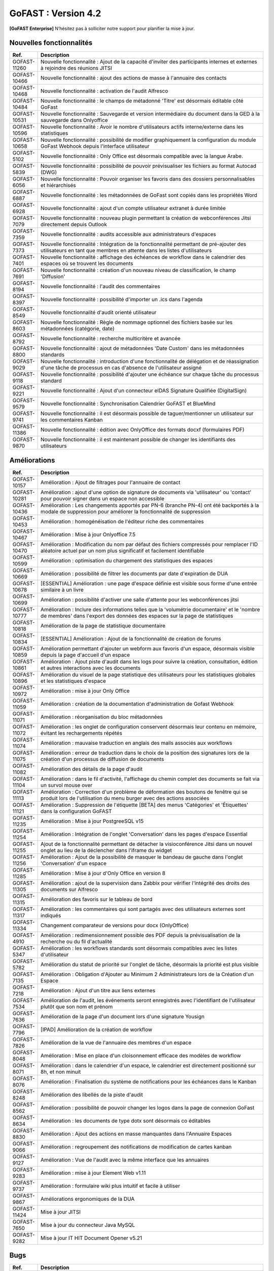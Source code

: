********************************************
GoFAST :  Version 4.2
********************************************

**[GoFAST Enterprise]** N’hésitez pas à solliciter notre support pour planifier la mise à jour.


Nouvelles fonctionnalités 
*****************************

.. csv-table::
   :header: "Ref.", "Description"
   :widths: 1000, 60000
   
   "GOFAST-11260","Nouvelle fonctionnalité : Ajout de la capacité d'inviter des participants internes et externes à rejoindre des réunions JITSI"
   "GOFAST-10466","Nouvelle fonctionnalité  : ajout des actions de masse à l'annuaire des contacts" 
   "GOFAST-10468","Nouvelle fonctionnalité  : activation de l'audit Alfresco"
   "GOFAST-10484","Nouvelle fonctionnalité : le champs de métadonné 'Titre' est désormais éditable côté GoFast"
   "GOFAST-10531","Nouvelle fonctionnalité : Sauvegarde et version intermédiaire du document dans la GED à la sauvegarde dans Onlyoffice"
   "GOFAST-10596","Nouvelle fonctionnalité : Avoir le nombre d'utilisateurs actifs interne/externe dans les statistiques"
   "GOFAST-10658","Nouvelle fonctionnalité : possibilité de modifier graphiquement la configuration du module GoFast Webhook depuis l'interface utilisateur"
   "GOFAST-5102","Nouvelle fonctionnalité : Only Office est désormais compatible avec la langue Arabe."
   "GOFAST-5839","Nouvelle fonctionnalité : possibilité de pouvoir prévisualiser les fichiers au format Autocad (DWG)"
   "GOFAST-6056","Nouvelle fonctionnalité : Pouvoir organiser les favoris dans des dossiers personnalisables et hiérarchisés"
   "GOFAST-6887","Nouvelle fonctionnalité : les métadonnées de GoFast sont copiés dans les propriétés Word" 
   "GOFAST-6928","Nouvelle fonctionnalité : ajout d'un compte utilisateur extranet à durée limitée"  
   "GOFAST-7079","Nouvelle fonctionnalité : nouveau plugin permettant la création de webconférences Jitsi directement depuis Outlook" 
   "GOFAST-7359","Nouvelle fonctionnalité : audits accessible aux administrateurs d'espaces"
   "GOFAST-7373","Nouvelle fonctionnalité :  Intégration de la fonctionnalité permettant de pré-ajouter des utilisateurs en tant que membres en attente dans les listes d'utilisateurs"
   "GOFAST-7401","Nouvelle fonctionnalité  : affichage  des échéances de workflow dans le calendrier des espaces où se trouvent les documents"
   "GOFAST-7691","Nouvelle fonctionnalité  : création d'un nouveau niveau de classification, le champ 'Diffusion'" 
   "GOFAST-8194","Nouvelle fonctionnalité : l'audit des commentaires"
   "GOFAST-8397","Nouvelle fonctionnalité : possibilité d'importer un .ics dans l'agenda"
   "GOFAST-8549","Nouvelle fonctionnalité d'audit orienté utilisateur"
   "GOFAST-8603","Nouvelle fonctionnalité  : Règle de nommage optionnel des fichiers basée sur les métadonnées (catégorie, date)"
   "GOFAST-8792","Nouvelle fonctionnalité  :  recherche multicritère et avancée"
   "GOFAST-8800","Nouvelle fonctionnalité  :  ajout de métadonnées 'Date Custom' dans les métadonnées standards"
   "GOFAST-9029","Nouvelle fonctionnalité : introduction d'une fonctionnalité de délégation et de réassignation d'une tâche de processus en cas d'absence de l'utilisateur assigné"
   "GOFAST-9118","Nouvelle fonctionnalité  :  possibilité d'ajouter une échéance sur chaque tâche du processus standard"
   "GOFAST-9221","Nouvelle fonctionnalité  : Ajout d'un connecteur eIDAS Signature Qualifiée (DigitalSign)"
   "GOFAST-9579","Nouvelle fonctionnalité : Synchronisation Calendrier GoFAST et BlueMind"
   "GOFAST-9741","Nouvelle fonctionnalité : il est désormais possible de taguer/mentionner un utilisateur sur les commentaires Kanban"
   "GOFAST-11386","Nouvelle fonctionnalité : édition avec OnlyOffice des formats docxf (formulaires PDF)"
   "GOFAST-9870","Nouvelle fonctionnalité : il est maintenant possible de changer les identifiants des utilisateurs"



Améliorations 
******************************

.. csv-table::
   :header: "Ref.", "Description"
   :widths: 1000, 60000

   "GOFAST-10157","Amélioration : Ajout de filtrages pour l'annuaire de contact"
   "GOFAST-10281","Amélioration : ajout d'une option de signature de documents via 'utilisateur' ou 'contact' pour pouvoir signer dans un espace non accessible"
   "GOFAST-10436","Amélioration : Les changements apportés par PN-6 (branche PN-4) ont été backportés à la modale de suppression pour améliorer la fonctionnalité de suppression"
   "GOFAST-10453","Amélioration : homogénéisation de l'éditeur riche des commentaires"
   "GOFAST-10467","Amélioration : Mise à jour Onlyoffice 7.5"
   "GOFAST-10470","Amélioration : Modification du nom par défaut des fichiers compressés pour remplacer l'ID aléatoire actuel par un nom plus significatif et facilement identifiable"
   "GOFAST-10599","Amélioration : optimisation du chargement des statistiques des espaces"
   "GOFAST-10669","Amélioration : possibilité de filtrer les documents par date d'expiration de DUA"
   "GOFAST-10678","[ESSENTIAL] Amélioration :  une page d'espace définie est visible sous forme d'une entrée similaire à un livre"
   "GOFAST-10699","Amélioration : possibilité d'activer une salle d'attente pour les webconférences jitsi"
   "GOFAST-10777","Amélioration :  Inclure des informations telles que la 'volumétrie documentaire' et le 'nombre de membres' dans l'export des données des espaces sur la page de statistiques"
   "GOFAST-10818","Amélioration de la page de statistique documentaire"
   "GOFAST-10834","[ESSENTIAL] Amélioration : Ajout de la fonctionnalité de création de forums"
   "GOFAST-10859","Amélioration permettant d'ajouter un webform aux favoris d'un espace, désormais visible depuis la page d'accueil d'un espace"
   "GOFAST-10861","Amélioration : Ajout piste d'audit dans les logs pour suivre la création, consultation, édition et autres interactions avec les documents"
   "GOFAST-10896","Amélioration du visuel de la page statistique des utilisateurs pour les statistiques globales et les statistiques d'espace"
   "GOFAST-10972","Amélioration : mise à jour Only Office"
   "GOFAST-11059","Amélioration : création de la documentation d'administration de Gofast Webhook"
   "GOFAST-11071","Amélioration : réorganisation du bloc métadonnées"
   "GOFAST-11072","Amélioration : les onglet de configuration conservent désormais leur contenu en mémoire, évitant les rechargements répétés"
   "GOFAST-11074","Amélioration : mauvaise traduction en anglais des mails associés aux workflows"
   "GOFAST-11075","Amélioration : erreur de traduction dans le choix de la position des signatures lors de la création d'un processus de diffusion de documents"
   "GOFAST-11082","Amélioration des détails de la page d'audit"
   "GOFAST-11104","Amélioration : dans le fil d'activité, l'affichage du chemin complet des documents se fait via un survol mouse over"
   "GOFAST-11113","Amélioration : Correction d'un problème de déformation des boutons de fenêtre qui se produit lors de l'utilisation du menu burger avec des actions associées"
   "GOFAST-11121","Amélioration : Suppression de l'étiquette [BETA] des menus 'Catégories' et 'Étiquettes' dans la configuration GoFAST"
   "GOFAST-11235","Amélioration : Mise à jour PostgreeSQL v15"
   "GOFAST-11254","Amélioration : Intégration de l'onglet 'Conversation' dans les pages d'espace Essential"
   "GOFAST-11255","Ajout de la fonctionnalité permettant de détacher la visioconférence Jitsi dans un nouvel onglet au lieu de la déclencher dans l'iframe du widget"
   "GOFAST-11256","Amélioration : Ajout de la possibilité de masquer le bandeau de gauche dans l'onglet 'Conversation' d'un espace"
   "GOFAST-11285","Amélioration : Mise à jour d'Only Office en version 8"
   "GOFAST-11305","Amélioration : ajout de la supervision dans Zabbix pour vérifier l'intégrité des droits des documents sur Alfresco" 
   "GOFAST-11315","Amélioration des favoris sur le tableau de bord"
   "GOFAST-11317","Amélioration : les commentaires qui sont partagés avec des utilisateurs externes sont indiqués"
   "GOFAST-11334","Changement comparateur de versions pour docx (OnlyOffice)"
   "GOFAST-4910","Amélioration : redimensionnement possible des PDF depuis la prévisualisation de la recherche ou du fil d'actualité"
   "GOFAST-5347","Amélioration : les workflows standards sont désormais compatibles avec les listes d'utilisateur"
   "GOFAST-5782","Amélioration du statut de priorité sur l'onglet de tâche, désormais la priorité est plus visible"
   "GOFAST-7135","Amélioration : Obligation d'Ajouter au Minimum 2 Administrateurs lors de la Création d'un Espace"
   "GOFAST-7218","Amélioration : Ajout d'un titre aux liens externes"
   "GOFAST-7534","Amélioration de l'audit, les événements seront enregistrés avec l'identifiant de l'utilisateur plutôt que son nom et prénom"
   "GOFAST-7636","Amélioration de la  page d'un document lors d'une signature Yousign"
   "GOFAST-7796","[IPAD] Amélioration de la création de workflow"
   "GOFAST-7826","Amélioration de la vue de l'annuaire des membres d'un espace"
   "GOFAST-8048","Amélioration : Mise en place d'un cloisonnement efficace des modèles de workflow"
   "GOFAST-8071","Amélioration : dans le calendrier d'un espace, le calendrier est directement positionné sur 8h, et non minuit"
   "GOFAST-8076","Amélioration : Finalisation du système de notifications pour les échéances dans le Kanban"
   "GOFAST-8248","Amélioration des libellés de la piste d'audit" 
   "GOFAST-8562","Amélioration : possibilité de pouvoir changer les logos dans la page de connexion GoFast"
   "GOFAST-8634","Amélioration : les documents de type dotx sont désormais co éditables"
   "GOFAST-8830","Amélioration : Ajout des actions en masse manquantes dans l'Annuaire Espaces"
   "GOFAST-9066","Amélioration : regroupement des notifications de modification de cartes kanban"
   "GOFAST-9127","Amélioration : Vue de l'audit avec la même interface que les annuaires"
   "GOFAST-9283","Amélioration : mise à jour Element Web v1.11"
   "GOFAST-9737","Amélioration : formulaire wiki plus intuitif et facile à utiliser" 
   "GOFAST-9867","Améliorations ergonomiques de la DUA"
   "GOFAST-11424","Mise à jour JITSI"
   "GOFAST-7650","Mise à jour du connecteur Java MySQL"
   "GOFAST-9282","Mise à jour IT HIT Document Opener v5.21"



Bugs 
******************************

.. csv-table::
   :header: "Ref.", "Description"
   :widths: 1000, 60000

   "GOFAST-10020","[CHROME OS] Correction d'un bug, l'onglet tâche workflow était vide et mal positionné"
   "GOFAST-10041","Correction d'un bug sur le menu 'Plus' d'un répertoire, le fichier disparaissait"
   "GOFAST-10098","Correction d'un bug d'icônes non visibles dans l'édition des wikis"
   "GOFAST-10151","Correction d'un bug de caractères qui étaient acceptés dans GoFast, mais interdit dans Alfresco"
   "GOFAST-10153","Correction d'un bug qui interdisait l'accès à un document"
   "GOFAST-10171","Correction d'un bug de l'explorateur de fichiers multi sélection avec la touche SHIFT"
   "GOFAST-10213","[ESSENTIAL] Correction d'un bug de roue d'attente du bloc métadonnées bloqué"
   "GOFAST-10307","Correction d'un bug où l'on ne reçoit pas de notification lorsqu'on est ajouté à un espace via une liste d'utilisateurs"
   "GOFAST-10342","[ESSENTIAL] Correction d'un bug : Alignement de la navigation avec les flèches sur le mode de tri actuellement sélectionné par l'utilisateur dans l'explorateur de fichiers"
   "GOFAST-10344","Correction d'un bug : Amélioration de l'interface utilisateur lors de l'édition d'une page d'accueil depuis l'arborescence"
   "GOFAST-10440","Correction d'un bug où certains champs étaient absents lors de la mise à jour des profils utilisateurs"
   "GOFAST-10446","Correction d'un bug d'erreur JS lors de la validation des annotations"
   "GOFAST-10477","Correction d'un bug, si une modale est ouverte dans Element, le focus est impossible sur les champs dans GoFast"
   "GOFAST-10608","Correction d'un bug de mauvais positionnement du menu contextuel de l'explorateur"
   "GOFAST-10619","[IPAD] Correction d'un bug , l'onglet membres n'affiche pas les membres"
   "GOFAST-10668","Correction d'un bug de notification de DUA"
   "GOFAST-10690","Correction d'un bug d'impossibilité de faire une publication si le document était broadcasté"
   "GOFAST-10697","Correction d'un bug où la conversion en PDF lors de la publication en masse ne fonctionnait pas correctement pour plusieurs documents sélectionnés"
   "GOFAST-10701","Correction d'un bug d' implémentation de la fonctionnalité d'écriture de droite à gauche dans CKEDITOR 5"
   "GOFAST-10772","Correction d'un bug : Résolution du problème survenant lors d'un clic rapide sur un lien ouvrant une modale (comme l'ajout d'un commentaire) immédiatement après une navigation"
   "GOFAST-10776","Correction d'un bug de membre extranet n'ayant pas accès à l'espace personnel"
   "GOFAST-10789","Correction d'un bug de signature Yousign non alignés en haut"
   "GOFAST-10800","Correction d'un bug, impossibilité de supprimer un 'manager' depuis le profil utilisateur une fois ajouté, sans recharger la page"
   "GOFAST-10805","Correction d'un bug de comptage du nombre total de membres"
   "GOFAST-10806","Correction d'un bug de comptage de documents dans l'annuaire des espaces"
   "GOFAST-10819","Correction d'un bug d'affichage du menu inférieur dans la page des abonnements"
   "GOFAST-10825","Correction d'un bug de caractères qui apparaissent encodés lorsqu'on saisit un champ dans une ToDoList kanban"
   "GOFAST-10837","Correction d'un bug de marges et d'espacements sur le tableau de bord"
   "GOFAST-10838","Correction d'un bug qui exportait les espaces publiques lors d'un export depuis les statistiques"
   "GOFAST-10845","Correction d'un bug du bouton 'recharger' qui envoie des centaines de requêtes de connexion"
   "GOFAST-10846","Correction d'un bug  d'audit timeout pour l'INSA"
   "GOFAST-10847","[ESSENTIAL]  Correction d'un bug d'annotations non apparentes après avoir été créées"
   "GOFAST-10849","[ESSENTIAL] Correction d'un bug où après une prévisualisation, puis un retour sur l'explorateur le fichier n'était plus en surbrillance"
   "GOFAST-10851","Correction d'un bug de mauvaise configuration d'OnlyOffice si elle est en version entreprise" 
   "GOFAST-10863","Correction d'un bug où certains filtres n'étaient pas récapitulés correctement"
   "GOFAST-10871","Correction d'un bug, après un freeze d'onglet, il y avait un message en boucle d'Only Office"
   "GOFAST-10873","Correction d'un bug où le comptage des documents dans l'annuaire des étiquettes incluait également des documents dépubliés"
   "GOFAST-10878","Correction d'un bug d'implémentation d'un suivi d'audit pour les téléchargements de dossiers partagés"
   "GOFAST-10879","Correction d'un bug de mise à jour des favoris d'espace"
   "GOFAST-10883","Correction d'un bug de d'autocomplétion qui ne se lance pas au contrôle + V"
   "GOFAST-10891","Correction d'un bug d'installation inutile d'un dépôt postgres"
   "GOFAST-10898","Correction d'un bug empêchant la sélection de plusieurs fichiers dans le drag and drop"
   "GOFAST-10901","Correction d'un bug de correction d'item Zabbix"
   "GOFAST-10914","Correction d'un bug de mauvais tri des salons"
   "GOFAST-10922","Correction d'un bug d'affichage du nom des espaces dans le menu"
   "GOFAST-10927","Correction d'un bug rendant possible le fait de télécharger un document confidentiel dans un dossier"
   "GOFAST-10928","Correction d'un bug : Modification de l'affichage de la page de lien personnalisé pour qu'elle s'ouvre sur le même onglet que la plateforme"
   "GOFAST-10930","[ESSENTIAL] Correction d'un bug survenant lors de la sauvegarde après l'édition d'un commentaire dans un forum"
   "GOFAST-10945","[ESSENTIAL] Correction d'un bug de mauvais focus lors de la réponse à une notification pour un forum"
   "GOFAST-10948","Correction d'un bug d'interface de l'onglet soumission dans les formulaires web"
   "GOFAST-10968","Correction d'un bug de partage de fichier possible sur un document appartenant à un dossier multifilé"
   "GOFAST-10971","Correction d'un bug de décalage dans une carte Kanban si trop de caractères dans une ToDoList"
   "GOFAST-10978","Correction d'un bug de document dans les favoris d'un répertoire" 
   "GOFAST-10983","Correction d'un bug de mise en forme de notifications si elle contenait un tableau"
   "GOFAST-10984","Correction d'un bug, si une publication était en cours d'édition, un autre utilisateur pouvait republier sans message d'erreur, mais cette publication était jamais réalisée"
   "GOFAST-10991","Correction d'un bug de l'accès au sous menu 'Plus' impossible si la résolution de l'écran était trop faible"
   "GOFAST-10994","Correction d'un bug de performance multifilling / mirroiring rendant impossible le fonctionnement"
   "GOFAST-10996","Correction d'un bug d'affichage des noms des documents en dehors de la rubrique 'Mes tâches' du tableau de bord"
   "GOFAST-10998","Correction d'un écart potentiel entre le nombre d'éléments dans Alfresco et le nombre de nœuds côté GoFAST"
   "GOFAST-10999","Correction d'un bug d'OnlyOffice rendant impossible de supprimer un texte dans une présentation"
   "GOFAST-11001","Correction d'un bug d'affichage de la langue lors d'un partage de documents par mail vers une personne  extérieure à l'organisation"
   "GOFAST-11005","Correction d'un bug, lors de la création et de la modification d'un modèle de processus, aucun message d'erreur apparait alors que le titre n'est pas renseigné"
   "GOFAST-11007","Correction d'un bug, après la création d'un modèle, il n'était pas visible sans rechargement de la page"
   "GOFAST-11008","Correction d'un bug de fermeture de l'onglet des workflows après sélection d'un modèle de processus"
   "GOFAST-11009","Correction d'un bug où il était possible de supprimer le nom d'un modèle de processus et de l'enregistrer lors de la modification"
   "GOFAST-11023","Correction d'un problème de gestion des droits dans un espace avec une liste d'utilisateurs"
   "GOFAST-11042","Correction d'un bug d'impossibilité de drag and drop un document avec une apostrophe dans le titre"
   "GOFAST-11051","Correction d'un bug qui empêchait le téléchargement en masse de fichiers lorsque les métadonnées des fichiers ne se chargeaient pas correctement"
   "GOFAST-11060","Correction d'un bug où un participant ajouté lors de la modification d'une réunion ne recevait pas de notification"
   "GOFAST-11061","Correction d'un bug d'affichage incorrect des participants dans une Checklist de Carte Kanban"
   "GOFAST-11065","Correction d'un bug de réplication lors d'un drag and drop"
   "GOFAST-11073","Correction d'une erreur de traduction en anglais dans l'intitulé 'Télécharger un fichier' lors de la création d'un fichier"
   "GOFAST-11077","Correction d'un bug d'amélioration ergonomique de la création à partir d'un modèle"
   "GOFAST-11093","Correction d'un bug de traduction des DUA anglaises non prise en compte dans les propriétés de la catégorie" 
   "GOFAST-11094","Correction d'un bug de recherche Element trop longue lorsqu'il y a beaucoup d'utilisateurs"
   "GOFAST-11099","[ESSENTIAL] Correction d'un bug de renommage sur l'explorateur de fichier en renommant un document"
   "GOFAST-11107","Correction d'un bug de wildcard ne fonctionnant pas en début de mot dans le moteur de recherche"
   "GOFAST-11110","Correction d'un bug où le portrait d'un utilisateur manquait dans la liste des utilisateurs"
   "GOFAST-11142","Correction d'un bug de gestion des membres qui se produisait en cas de présence d'un caractère '&' dans le nom de l'espace"
   "GOFAST-11149","Correction d'un bug de redirection à la connexion"
   "GOFAST-11150","Correction d'un bug affichant une erreur lorsqu'on tente de supprimer une relation"
   "GOFAST-11152","Correction d'un bug de problème de mise en page d'une notification"
   "GOFAST-11157","Correction d'un bug où l'édition en parallèle d'une même version entraînait la perte de contenus"
   "GOFAST-11166","Correction d'un bug de lenteur d'affichage des espace dans la page de profil"
   "GOFAST-11176","Correction d'un bug de recherche Element depuis le client lourd, qui diffère du client web GoFAST"
   "GOFAST-11189","Correction d'un bug de l'API d'envoi de mail où les mails de processus n'étaient pas reçus lorsque le message contenait des tabulations"
   "GOFAST-11199","[ONLYOFFICE] Correction d'un problème de perte de contenu qui se produisait lors de l'édition en parallèle de la même version"
   "GOFAST-11202","Correction d'un bug lié au nombre d'entrées dans les requêtes LDAP externes, qui entraînait des problèmes de performance"
   "GOFAST-11204","Correction d'un bug d'impossibilité de sauvegarder la description d'un espace"
   "GOFAST-11206","[ESSENTIAL] Correction d'un bug où une recherche contenant uniquement des chiffres renvoyait tous les résultats"
   "GOFAST-11207","Correction d'un bug, dans la recherche stricte, le champ 'référence documentaire' ne remonte pas dans les résultats de recherche"
   "GOFAST-11209","Correction d'un bug de documents .odg non prévisualisés"
   "GOFAST-11218","Correction d'un bug d'un problème d'accès à la GED si l'utilisateur à un accent dans son identifiant"
   "GOFAST-11219","Correction d'un bug de l'état d'une publication qui ne change pas dans un wokflow standard"
   "GOFAST-11220","Correction d'un bug d'amélioration du thème de notification de signature"
   "GOFAST-11222","Correction d'un bug de perte de hauteur de pied de page en .odt"
   "GOFAST-11223","Correction d'un bug de prévisualisations supprimées"
   "GOFAST-11226","Correction d'un bug du contenu d'un fichier tableau qui ne remonte pas"
   "GOFAST-11228","Correction d'un bug de saut de ligne parasite sur le champ 'Preuve de signature' sur le panneau métadonnées"
   "GOFAST-11230","Correction d'un bug de PostgreeSQL repositoty plus disponible"
   "GOFAST-11231","Correction d'un bug où la vérification de l'historique des mots de passe ne fonctionnait plus en PHP8 lorsque ppolicy était activé"
   "GOFAST-11242","Correction d'un bug de cron bloqué à cause d'un LDAP créé avec des informations manquantes"
   "GOFAST-11244","[ESSENTIAL] Correction d'un bug de problème de login SSO"
   "GOFAST-11246","Correction d'un bug de Kanban où le renommage d'une colonne entraînait la duplication de la colonne"
   "GOFAST-11248","Correction d'un bug où le lien Jitsi n'était pas correctement inclus dans les invitations après la création d'une réunion synchronisée de Bluemind  (ou autre) à GoFast. )"
   "GOFAST-11250","Correction d'un bug où l'édition d'une adresse mail existante sur un compte désactivé affichait incorrectement une modal indiquant que l'utilisateur était bloqué, alors qu'il était désactivé"
   "GOFAST-11253","Correction d'un bug de problème avec l'encodage de certains certificats SSO"
   "GOFAST-11270","Correction d'un bug de sauvegarde de node déclenchée lors que la détection d'un problème de version"
   "GOFAST-11282","Correction d'un bug d'affichage des barres de défilement avec une version récente de chrome"
   "GOFAST-11300","Correction d'un bug pour permettre par défaut l'ajout d'utilisateurs externes dans les organisations et groupes" 
   "GOFAST-11312","[ESSENTIAL] Correction d'un bug sur les boutons d'édition de la page d'accueil d'un espace"
   "GOFAST-11319","Correction d'un bug des lignes d'audit parasites"
   "GOFAST-11329","Correction d'un bug où les catégories n'étaient pas affichées si la variable d'environnement GOFAST_RETENTION_PERIOD_MATRICE_VAR était nulle"
   "GOFAST-11332","Correction d'un bug de 'Contrôle +A' qui fonctionnait pas correctement"
   "GOFAST-11348","Correction d'un bug de message erroné sur la création d'un dossier avec des /" 
   "GOFAST-11384","Correction d'un bug où il était impossible d'écrire dans un dossier mirroré si l'utilisateur n'avait pas de droits dans l'espace d'origine de ce dossier"
   "GOFAST-11387","Correction d'un bug de résolution des problèmes de performance lors de la connexion"
   "GOFAST-11394","Correction d'un bug de où il était impossible de publier un document dans un répertoire mirroré"
   "GOFAST-11396","Correction d'un bug de chargement incomplet de la modale de déplacement d'espace"
   "GOFAST-3043","Correction d'un bug, le bouton 'Restaurer' ne s'affichera plus pour les fichiers purgés de la corbeille d'Alfresco après la période de rétention"
   "GOFAST-7709","Correction d'un bug où l'ajout d'un caractère spécial dans le titre lors de la création d'un dossier provoquait une pop-up, empêchant la création du dossier"
   "GOFAST-7729","[MOBILE] Correction d'un bug du flux  du fil d'activité"
   "GOFAST-7751","Amélioration et correction des problèmes identifiés dans les volets de filtre de recherche et d'activité"
   "GOFAST-7753","Correction d'un bug d'amélioration du choix lien entre les fichiers"
   "GOFAST-8148","Correction d'un bug d'impossibilité d'aller sur un lien relatif à partir d'Only Office"
   "GOFAST-8752","Correction d'un bug de comportement illogique de notifications suite à une action sur les To Do List dans les cartes Kanban"
   "GOFAST-9026","Correction d'un bug d'optimisation  de diffusion de document en améliorant et grisant les boutons de traitement d'une tâche lorsque lorsque l'action n'est pas applicable"
   "GOFAST-9129","Correction d'un bug  des incohérences dans les noms et la navigation de l'espace personnel"
   "GOFAST-9296","Correction d'un bug de filtres de recherche qui ne se replient pas"
   "GOFAST-9307","Correction d'un bug de supervision du nombre de participants sur Zabbix"
   "GOFAST-9496","Correction d'un bug de lenteurs sur la page de création lorsque l'utilisateur possède beaucoup d'espaces"
   "GOFAST-9560","Correction d'un bug où il était impossible de faire des recherches contenant un %"
   "GOFAST-9684","[ESSENTIAL] Correction d'un bug où une erreur survenait lorsqu'une modification externe était apporté dans l'explorateur de fichiers"
   "GOFAST-9703","Correction d'un bug d'optimisation d'appel"
   "GOFAST-9768","Correction d'un bug où l'écran de connexion présentait des dysfonctionnements après une mise à jour de GoFast"
   "GOFAST-9944","Correction d'un bug de message d'erreur sur le changement de métadonnées en masse"
   "GOFAST-9986","Correction d'un bug de lien de carte kanban mal affiché"
   "GOFAST-10670","[ENSSENTIAL] Problème : le volet filtre était replié, il était impossible de voir les filtres appliqués"
   "GOFAST-11039","Correction d'un bug de Drupal"
   "GOFAST-11066","Correction d'un bug où les résultats de l'auto-complétion diffèrent des résultats réels"
   "GOFAST-11259","Correction d'un bug : Les caractères spéciaux dans les noms de dossiers importés sur GoFAST sont remplacés par '%code_ascii_du_caractère'"
   "GOFAST-11337","Correction d'un bug de téléchargement de dossiers impossible"
   "GOFAST-7688","Correction d'un bug d'emoji non accessible dans la zone d'entrée du texte"
   "GOFAST-9401","Bug : amélioration du chargement des statistiques"
   "GOFAST-9652","Bug : performance améliorable 4.1" 
   "GOFAST-11213","Correction d'un bug grâce à la mise à jour de Synapse 1.98"

Sécurité 
******************************
**[GoFAST Enterprise]** Contactez-nous pour obtenir la liste des correctifs sécurité  
